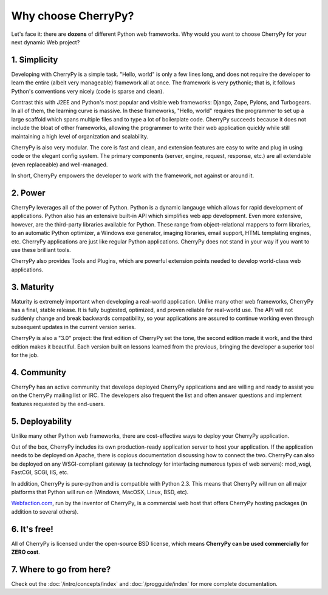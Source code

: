 ********************
Why choose CherryPy?
********************

Let's face it: there are **dozens** of different Python web frameworks. Why would
you want to choose CherryPy for your next dynamic Web project?

1. Simplicity
-------------

Developing with CherryPy is a simple task. "Hello, world" is only a few lines long, and does not require the developer to learn the entire (albeit very manageable) framework all at once. The framework is very pythonic; that is, it follows Python's conventions very nicely (code is sparse and clean).

Contrast this with J2EE and Python's most popular and visible web frameworks: Django, Zope, Pylons, and Turbogears. In all of them, the learning curve is massive. In these frameworks, "Hello, world" requires the programmer to set up a large scaffold which spans multiple files and to type a lot of boilerplate code. CherryPy succeeds because it does not include the bloat of other frameworks, allowing the programmer to write their web application quickly while still maintaining a high level of organization and scalability.

CherryPy is also very modular. The core is fast and clean, and extension features are easy to write and plug in using code or the elegant config system. The primary components (server, engine, request, response, etc.) are all extendable (even replaceable) and well-managed.

In short, CherryPy empowers the developer to work with the framework, not against or around it.

2. Power
--------

CherryPy leverages all of the power of Python. Python is a dynamic langauge which allows for rapid development of applications. Python also has an extensive built-in API which simplifies web app development. Even more extensive, however, are the third-party libraries available for Python. These range from object-relational mappers to form libraries, to an automatic Python optimizer, a Windows exe generator, imaging libraries, email support, HTML templating engines, etc. CherryPy applications are just like regular Python applications. CherryPy does not stand in your way if you want to use these brilliant tools.

CherryPy also provides Tools and Plugins, which are powerful extension points
needed to develop world-class web applications.

3. Maturity
-----------

Maturity is extremely important when developing a real-world application. Unlike many other web frameworks, CherryPy has a final, stable release. It is fully bugtested, optimized, and proven reliable for real-world use. The API will not suddenly change and break backwards compatibility, so your applications are assured to continue working even through subsequent updates in the current version series.

CherryPy is also a "3.0" project: the first edition of CherryPy set the tone, the second edition made it work, and the third edition makes it beautiful. Each version built on lessons learned from the previous, bringing the developer a superior tool for the job.

4. Community
------------

CherryPy has an active community that develops deployed CherryPy applications and are willing and ready to assist you on the CherryPy mailing list or IRC. The developers also frequent the list and often answer questions and implement features requested by the end-users.

5. Deployability
----------------

Unlike many other Python web frameworks, there are cost-effective ways to deploy your CherryPy application.

Out of the box, CherryPy includes its own production-ready application server to host your application. If the application needs to be deployed on Apache, there is copious documentation discussing how to connect the two. CherryPy can also be deployed on any WSGI-compliant gateway (a technology for interfacing numerous types of web servers): mod_wsgi, FastCGI, SCGI, IIS, etc.

In addition, CherryPy is pure-python and is compatible with Python 2.3. This means that CherryPy will run on all major platforms that Python will run on (Windows, MacOSX, Linux, BSD, etc).

`Webfaction.com <http://www.webfaction.com>`_, run by the inventor of CherryPy, is a commercial web host that offers CherryPy hosting packages (in addition to several others).

6. It's free!
-------------

All of CherryPy is licensed under the open-source BSD license, which means **CherryPy can be used commercially for ZERO cost**.

7. Where to go from here?
-------------------------

Check out the :doc:`/intro/concepts/index` and :doc:`/progguide/index` for more complete documentation.


